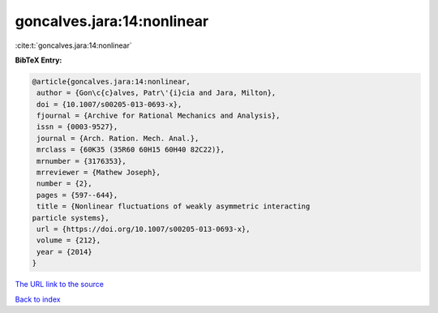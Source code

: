 goncalves.jara:14:nonlinear
===========================

:cite:t:`goncalves.jara:14:nonlinear`

**BibTeX Entry:**

.. code-block:: bibtex

   @article{goncalves.jara:14:nonlinear,
    author = {Gon\c{c}alves, Patr\'{i}cia and Jara, Milton},
    doi = {10.1007/s00205-013-0693-x},
    fjournal = {Archive for Rational Mechanics and Analysis},
    issn = {0003-9527},
    journal = {Arch. Ration. Mech. Anal.},
    mrclass = {60K35 (35R60 60H15 60H40 82C22)},
    mrnumber = {3176353},
    mrreviewer = {Mathew Joseph},
    number = {2},
    pages = {597--644},
    title = {Nonlinear fluctuations of weakly asymmetric interacting
   particle systems},
    url = {https://doi.org/10.1007/s00205-013-0693-x},
    volume = {212},
    year = {2014}
   }
`The URL link to the source <ttps://doi.org/10.1007/s00205-013-0693-x}>`_


`Back to index <../By-Cite-Keys.html>`_
